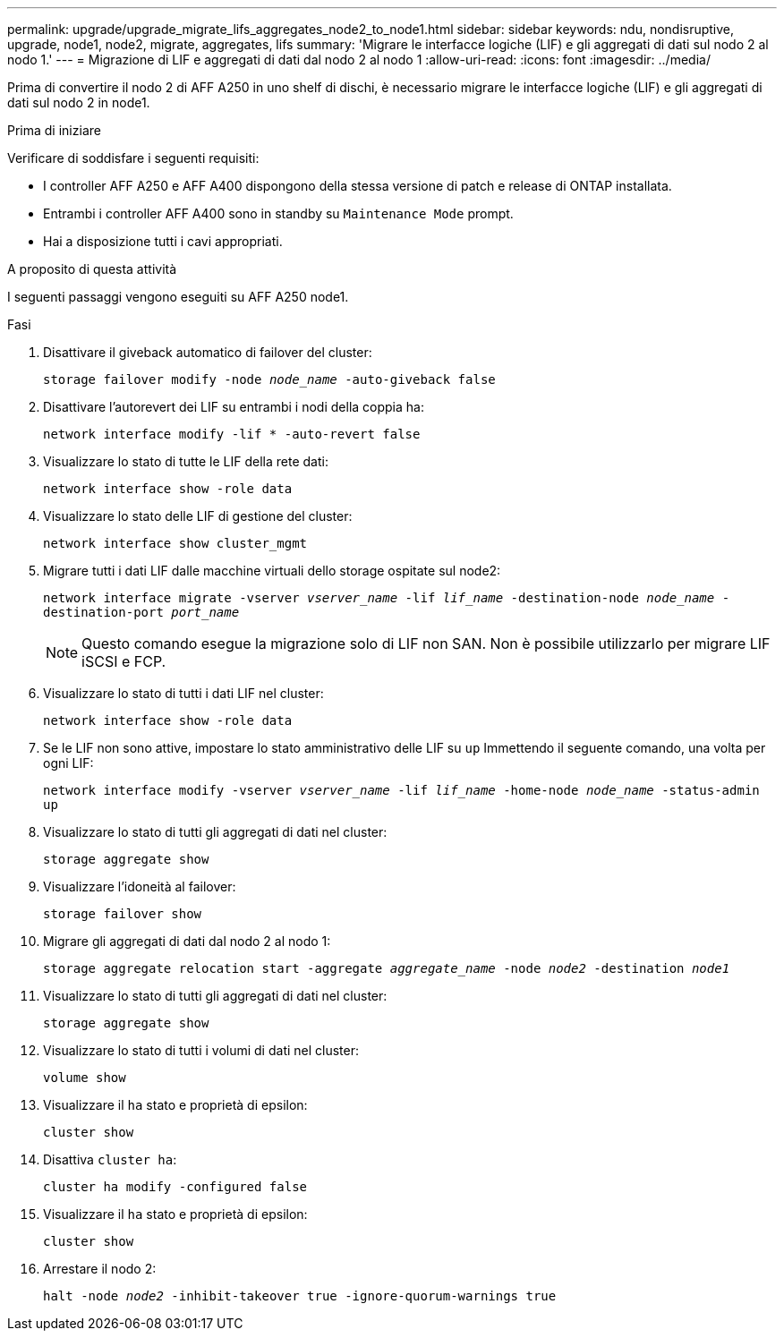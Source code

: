 ---
permalink: upgrade/upgrade_migrate_lifs_aggregates_node2_to_node1.html 
sidebar: sidebar 
keywords: ndu, nondisruptive, upgrade, node1, node2, migrate, aggregates, lifs 
summary: 'Migrare le interfacce logiche (LIF) e gli aggregati di dati sul nodo 2 al nodo 1.' 
---
= Migrazione di LIF e aggregati di dati dal nodo 2 al nodo 1
:allow-uri-read: 
:icons: font
:imagesdir: ../media/


[role="lead"]
Prima di convertire il nodo 2 di AFF A250 in uno shelf di dischi, è necessario migrare le interfacce logiche (LIF) e gli aggregati di dati sul nodo 2 in node1.

.Prima di iniziare
Verificare di soddisfare i seguenti requisiti:

* I controller AFF A250 e AFF A400 dispongono della stessa versione di patch e release di ONTAP installata.
* Entrambi i controller AFF A400 sono in standby su `Maintenance Mode` prompt.
* Hai a disposizione tutti i cavi appropriati.


.A proposito di questa attività
I seguenti passaggi vengono eseguiti su AFF A250 node1.

.Fasi
. Disattivare il giveback automatico di failover del cluster:
+
`storage failover modify -node _node_name_ -auto-giveback false`

. Disattivare l'autorevert dei LIF su entrambi i nodi della coppia ha:
+
`network interface modify -lif * -auto-revert false`

. Visualizzare lo stato di tutte le LIF della rete dati:
+
`network interface show -role data`

. Visualizzare lo stato delle LIF di gestione del cluster:
+
`network interface show cluster_mgmt`

. Migrare tutti i dati LIF dalle macchine virtuali dello storage ospitate sul node2:
+
`network interface migrate -vserver _vserver_name_ -lif _lif_name_ -destination-node _node_name_ -destination-port _port_name_`

+

NOTE: Questo comando esegue la migrazione solo di LIF non SAN. Non è possibile utilizzarlo per migrare LIF iSCSI e FCP.

. Visualizzare lo stato di tutti i dati LIF nel cluster:
+
`network interface show -role data`

. Se le LIF non sono attive, impostare lo stato amministrativo delle LIF su `up` Immettendo il seguente comando, una volta per ogni LIF:
+
`network interface modify -vserver _vserver_name_ -lif _lif_name_ -home-node _node_name_ -status-admin up`

. Visualizzare lo stato di tutti gli aggregati di dati nel cluster:
+
`storage aggregate show`

. Visualizzare l'idoneità al failover:
+
`storage failover show`

. Migrare gli aggregati di dati dal nodo 2 al nodo 1:
+
`storage aggregate relocation start -aggregate _aggregate_name_ -node _node2_ -destination _node1_`

. Visualizzare lo stato di tutti gli aggregati di dati nel cluster:
+
`storage aggregate show`

. Visualizzare lo stato di tutti i volumi di dati nel cluster:
+
`volume show`

. Visualizzare il `ha` stato e proprietà di epsilon:
+
`cluster show`

. Disattiva `cluster ha`:
+
`cluster ha modify -configured false`

. Visualizzare il `ha` stato e proprietà di epsilon:
+
`cluster show`

. Arrestare il nodo 2:
+
`halt -node _node2_ -inhibit-takeover true -ignore-quorum-warnings true`


